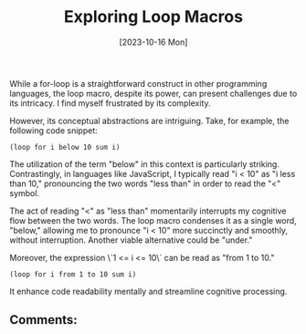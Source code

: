 #+title: Exploring Loop Macros
#+date: [2023-10-16 Mon]


While a for-loop is a straightforward construct in other programming languages, the loop macro, despite its power, can present challenges due to its intricacy. I find myself frustrated by its complexity.

However, its conceptual abstractions are intriguing. Take, for example, the following code snippet:

#+begin_src elisp
(loop for i below 10 sum i)
#+end_src

#+RESULTS:
: 45

The utilization of the term "below" in this context is particularly striking. Contrastingly, in languages like JavaScript, I typically read "i < 10" as "i less than 10," pronouncing the two words "less than" in order to read the "<" symbol.

The act of reading "<" as "less than" momentarily interrupts my cognitive flow between the two words. The loop macro condenses it as a single word, "below," allowing me to pronounce "i < 10" more succinctly and smoothly, without interruption. Another viable alternative could be "under."

Moreover, the expression \`1 <= i <= 10\` can be read as "from 1 to 10."

#+begin_src elisp
(loop for i from 1 to 10 sum i)
#+end_src

#+RESULTS:
: 55

It enhance code readability mentally and streamline cognitive processing.

** Comments:

